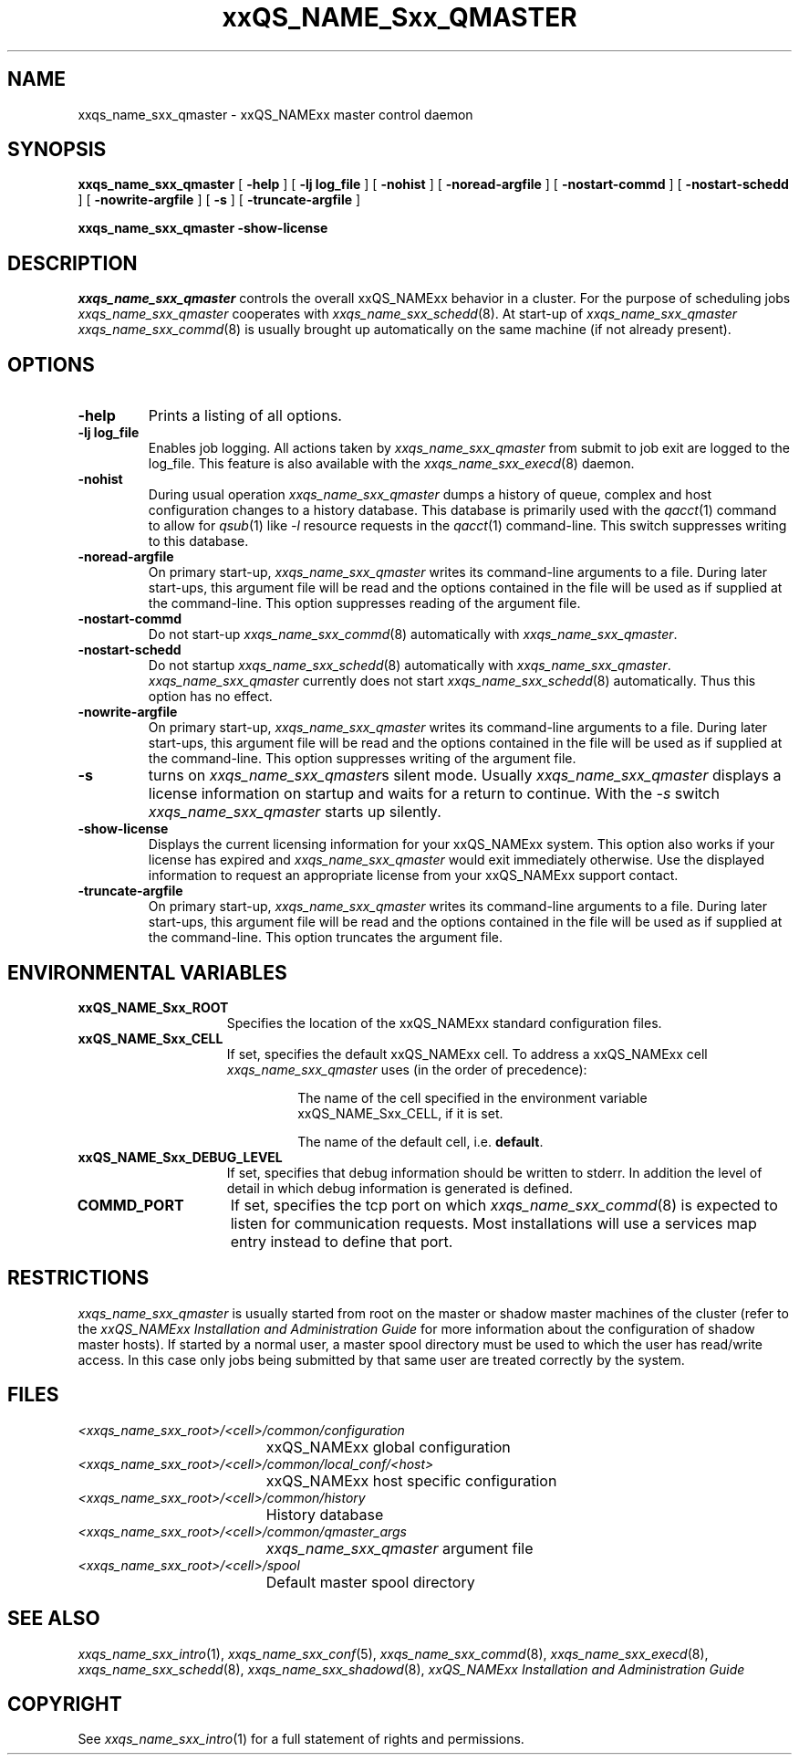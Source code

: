 '\" t
.\"___INFO__MARK_BEGIN__
.\"
.\" Copyright: 2001 by Sun Microsystems, Inc.
.\"
.\"___INFO__MARK_END__
.\" $RCSfile: sge_qmaster.8,v $     Last Update: $Date: 2001/07/18 11:04:50 $     Revision: $Revision: 1.1 $
.\"
.\"
.\" Some handy macro definitions [from Tom Christensen's man(1) manual page].
.\"
.de SB		\" small and bold
.if !"\\$1"" \\s-2\\fB\&\\$1\\s0\\fR\\$2 \\$3 \\$4 \\$5
..
.\"
.de T		\" switch to typewriter font
.ft CW		\" probably want CW if you don't have TA font
..
.\"
.de TY		\" put $1 in typewriter font
.if t .T
.if n ``\c
\\$1\c
.if t .ft P
.if n \&''\c
\\$2
..
.\"
.de M		\" man page reference
\\fI\\$1\\fR\\|(\\$2)\\$3
..
.TH xxQS_NAME_Sxx_QMASTER 8 "$Date: 2001/07/18 11:04:50 $" "xxRELxx" "xxQS_NAMExx Administrative Commands"
.SH NAME
xxqs_name_sxx_qmaster \- xxQS_NAMExx master control daemon
.\"
.\"
.SH SYNOPSIS
.B xxqs_name_sxx_qmaster
[
.B \-help
] [
.B \-lj log_file
] [
.B \-nohist
] [
.B \-noread-argfile
] [
.B \-nostart-commd
] [
.B \-nostart-schedd
] [
.B \-nowrite-argfile
] [
.B \-s
] [
.B \-truncate-argfile
]
.PP
.B xxqs_name_sxx_qmaster -show-license
.\"
.\"
.SH DESCRIPTION
.I xxqs_name_sxx_qmaster
controls the overall xxQS_NAMExx behavior in a cluster. For the
purpose of scheduling jobs
.I xxqs_name_sxx_qmaster
cooperates with
.M xxqs_name_sxx_schedd 8 .
At start-up of
.I xxqs_name_sxx_qmaster
.M xxqs_name_sxx_commd 8
is usually brought up automatically on the same machine
(if not already present).
.\"
.\"
.SH OPTIONS
.IP "\fB\-help\fP"
Prints  a listing of all options.
.\"
.IP "\fB\-lj log_file\fP"
Enables job logging. All actions taken by 
.I xxqs_name_sxx_qmaster
from submit to job exit
are logged to the log_file. This feature is also available with
the
.M xxqs_name_sxx_execd 8
daemon.
.\"
.IP "\fB\-nohist\fP"
During usual operation
.I xxqs_name_sxx_qmaster
dumps a history of queue, complex and host configuration changes to a
history database. This database is primarily used with the
.M qacct 1
command to allow for
.M qsub 1
like \fI\-l\fP resource requests in the
.M qacct 1
command-line. This switch suppresses writing to this database.
.IP "\fB\-noread-argfile\fP"
On primary start-up,
.I xxqs_name_sxx_qmaster
writes its command-line arguments to a file. During later start-ups,
this argument file will be read and the options contained in the file
will be used as if supplied at the command-line. This option suppresses
reading of the argument file.
.IP "\fB\-nostart-commd\fP"
Do not start-up
.M xxqs_name_sxx_commd 8
automatically with \fIxxqs_name_sxx_qmaster\fP.
.\"
.IP "\fB\-nostart-schedd\fP"
Do not startup
.M xxqs_name_sxx_schedd 8
automatically with \fIxxqs_name_sxx_qmaster\fP.
.I xxqs_name_sxx_qmaster
currently does not start
.M xxqs_name_sxx_schedd 8
automatically. Thus this option has no effect.
.\"
.IP "\fB\-nowrite-argfile\fP"
On primary start-up,
.I xxqs_name_sxx_qmaster
writes its command-line arguments to a file. During later start-ups,
this argument file will be read and the options contained in the file
will be used as if supplied at the command-line. This option suppresses
writing of the argument file.
.\"
.IP "\fB\-s\fP"
turns on \fIxxqs_name_sxx_qmaster\fPs silent mode. Usually
.I xxqs_name_sxx_qmaster
displays a license information on startup and waits for a return to
continue. With the \fP-s\fP switch
.I xxqs_name_sxx_qmaster
starts up silently.
.\"
.IP "\fB\-show-license\fP"
Displays the current licensing information for your xxQS_NAMExx system. This 
option also works if your license has expired and
.I xxqs_name_sxx_qmaster
would exit 
immediately otherwise. Use the displayed information to request an 
appropriate license from your xxQS_NAMExx support contact.
.\"
.IP "\fB\-truncate-argfile\fP"
On primary start-up,
.I xxqs_name_sxx_qmaster
writes its command-line arguments to a file. During later start-ups,
this argument file will be read and the options contained in the file
will be used as if supplied at the command-line. This option truncates
the argument file.
.\"
.\"
.SH "ENVIRONMENTAL VARIABLES"
.\" 
.IP "\fBxxQS_NAME_Sxx_ROOT\fP" 1.5i
Specifies the location of the xxQS_NAMExx standard configuration
files.
.\"
.IP "\fBxxQS_NAME_Sxx_CELL\fP" 1.5i
If set, specifies the default xxQS_NAMExx cell. To address a xxQS_NAMExx
cell
.I xxqs_name_sxx_qmaster
uses (in the order of precedence):
.sp 1
.RS
.RS
The name of the cell specified in the environment 
variable xxQS_NAME_Sxx_CELL, if it is set.
.sp 1
The name of the default cell, i.e. \fBdefault\fP.
.sp 1
.RE
.RE
.\"
.IP "\fBxxQS_NAME_Sxx_DEBUG_LEVEL\fP" 1.5i
If set, specifies that debug information
should be written to stderr. In addition the level of
detail in which debug information is generated is defined.
.\"
.IP "\fBCOMMD_PORT\fP" 1.5i
If set, specifies the tcp port on which
.M xxqs_name_sxx_commd 8
is expected to listen for communication requests.
Most installations will use a services map entry instead
to define that port.
.\"
.\"
.SH RESTRICTIONS
.I xxqs_name_sxx_qmaster
is usually started from root on the master or shadow master machines of the
cluster (refer to the
.I xxQS_NAMExx Installation and Administration Guide
for more information about the configuration of shadow master hosts).
If started by a normal user, a master spool directory must be used to which
the user has read/write access. In this case only jobs being submitted
by that same user are treated correctly by the system.
.\"
.\"
.SH FILES
.nf
.ta \w'<xxqs_name_sxx_root>/     'u
\fI<xxqs_name_sxx_root>/<cell>/common/configuration\fP
	xxQS_NAMExx global configuration
\fI<xxqs_name_sxx_root>/<cell>/common/local_conf/<host>\fP
	xxQS_NAMExx host specific configuration
\fI<xxqs_name_sxx_root>/<cell>/common/history\fP
	History database
\fI<xxqs_name_sxx_root>/<cell>/common/qmaster_args\fP
	\fIxxqs_name_sxx_qmaster\fP argument file
\fI<xxqs_name_sxx_root>/<cell>/spool\fP
	Default master spool directory
.fi
.\"
.\"
.SH "SEE ALSO"
.M xxqs_name_sxx_intro 1 ,
.M xxqs_name_sxx_conf 5 ,
.M xxqs_name_sxx_commd 8 ,
.M xxqs_name_sxx_execd 8 ,
.M xxqs_name_sxx_schedd 8 ,
.M xxqs_name_sxx_shadowd 8 ,
.I xxQS_NAMExx Installation and Administration Guide
.\"
.SH "COPYRIGHT"
See
.M xxqs_name_sxx_intro 1
for a full statement of rights and permissions.
